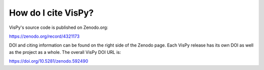 How do I cite VisPy?
--------------------

VisPy's source code is published on Zenodo.org:

https://zenodo.org/record/4321173

DOI and citing information can be found on the right side of the Zenodo page.
Each VisPy release has its own DOI as well as the project as a whole. The
overall VisPy DOI URL is:

https://doi.org/10.5281/zenodo.592490
